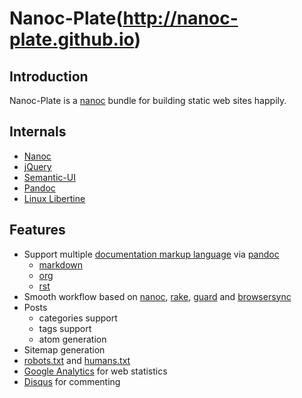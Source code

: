 [[/content/static/images/gravatar-128x128.png]]

* Nanoc-Plate(http://nanoc-plate.github.io)

** Introduction

Nanoc-Plate is a [[http://nanoc.ws/][nanoc]] bundle for building static web sites happily.

** Internals

- [[https://github.com/nanoc/nanoc][Nanoc]]
- [[https://jquery.com][jQuery]]
- [[http://semantic-ui.com/][Semantic-UI]]
- [[http://pandoc.org/][Pandoc]]
- [[http://www.linuxlibertine.org/][Linux Libertine]]

** Features
- Support multiple [[http://en.wikipedia.org/wiki/Comparison_of_document_markup_languages][documentation markup language]] via [[http://johnmacfarlane.net/pandoc/][pandoc]]
  - [[http://johnmacfarlane.net/pandoc/][markdown]]
  - [[http://orgmode.org][org]]
  - [[http://docutils.sourceforge.net/rst.html][rst]]
- Smooth workflow based on [[http://nanoc.ws/][nanoc]], [[https://github.com/ruby/rake][rake]], [[http://guardgem.org/][guard]] and [[http://browsersync.io/][browsersync]]
- Posts
  - categories support
  - tags support
  - atom generation
- Sitemap generation
- [[http://www.robotstxt.org/][robots.txt]] and [[http://humanstxt.org/][humans.txt]]
- [[http://www.google.com/analytics/][Google Analytics]] for web statistics
- [[https://disqus.com/][Disqus]] for commenting
